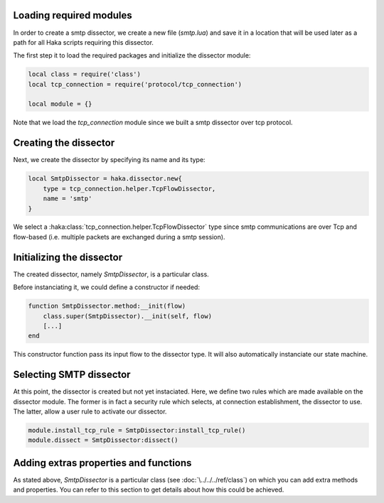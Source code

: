 .. This Source Code Form is subject to the terms of the Mozilla Public
.. License, v. 2.0. If a copy of the MPL was not distributed with this
.. file, You can obtain one at http://mozilla.org/MPL/2.0/.

Loading required modules
^^^^^^^^^^^^^^^^^^^^^^^^
In order to create a smtp dissector, we create a new file (`smtp.lua`) and save it in a
location that will be used later as a path for all Haka scripts requiring this
dissector.

The first step it to load the required packages and initialize the dissector module:

.. code-block:: lua

    local class = require('class')
    local tcp_connection = require('protocol/tcp_connection')

    local module = {}

Note that we load the `tcp_connection` module since we built a smtp dissector over
tcp protocol.

Creating the dissector
^^^^^^^^^^^^^^^^^^^^^^
Next, we create the dissector by specifying its name and its type:

.. code-block:: lua

    local SmtpDissector = haka.dissector.new{
        type = tcp_connection.helper.TcpFlowDissector,
        name = 'smtp'
    }

We select a :haka:class:`tcp_connection.helper.TcpFlowDissector` type since smtp communications are over
Tcp and flow-based (i.e. multiple packets are exchanged during a smtp session).

Initializing the dissector
^^^^^^^^^^^^^^^^^^^^^^^^^^
The created dissector, namely `SmtpDissector`, is a particular class.

Before instanciating it, we could define a constructor if needed:

.. code-block:: lua

    function SmtpDissector.method:__init(flow)
        class.super(SmtpDissector).__init(self, flow)
        [...]
    end

This constructor function pass its input flow to the dissector type. It will
also automatically instanciate our state machine.

Selecting SMTP dissector
^^^^^^^^^^^^^^^^^^^^^^^^
At this point, the dissector is created but not yet instaciated. Here, we
define two rules which are made available on the dissector module. The former
is in fact a security rule which selects, at connection establishment, the
dissector to use. The latter, allow a user rule to activate our dissector.

.. code-block:: lua

    module.install_tcp_rule = SmtpDissector:install_tcp_rule()
    module.dissect = SmtpDissector:dissect()

.. _SmtpDissector:

Adding extras properties and functions
^^^^^^^^^^^^^^^^^^^^^^^^^^^^^^^^^^^^^^
As stated above, `SmtpDissector` is a particular class (see :doc:`\../../../ref/class`)
on which you can add extra methods and properties. You can refer to this section to get
details about how this could be achieved.
